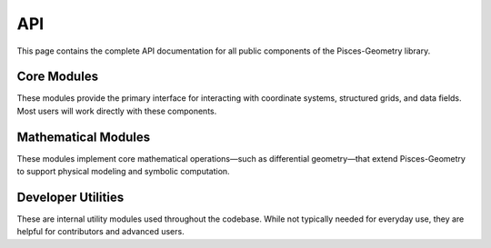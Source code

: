 .. _api:

API
===

This page contains the complete API documentation for all public components of the Pisces-Geometry library.


Core Modules
-------------------
These modules provide the primary interface for interacting with coordinate systems, structured grids, and data fields.
Most users will work directly with these components.


.. autosummary::
    :toctree: _as_gen
    :recursive:
    :template: module.rst

    coordinates
    grids
    fields

Mathematical Modules
--------------------
These modules implement core mathematical operations—such as differential geometry—that extend Pisces-Geometry to support physical modeling and symbolic computation.


.. autosummary::
    :toctree: _as_gen
    :recursive:
    :template: module.rst

    differential_geometry


Developer Utilities
-------------------
These are internal utility modules used throughout the codebase. While not typically needed for everyday use, they are helpful for contributors and advanced users.

.. autosummary::
    :toctree: _as_gen
    :recursive:
    :template: module.rst

    utilities
